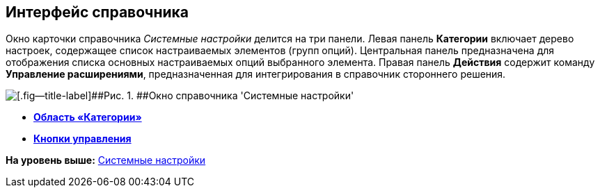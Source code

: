 [[ariaid-title1]]
== Интерфейс справочника

Окно карточки справочника [.dfn .term]_Системные настройки_ делится на три панели. Левая панель [.keyword]*Категории* включает дерево настроек, содержащее список настраиваемых элементов (групп опций). Центральная панель предназначена для отображения списка основных настраиваемых опций выбранного элемента. Правая панель [.keyword]*Действия* содержит команду *Управление расширениями*, предназначенная для интегрирования в справочник стороннего решения.

image::img/Main.png[[.fig--title-label]##Рис. 1. ##Окно справочника 'Системные настройки']

* *xref:../topics/DS_Interface_CategoryTree.adoc[Область «Категории»]* +
* *xref:../topics/DS_Interface_Buttons.adoc[Кнопки управления]* +

*На уровень выше:* xref:../topics/SystemSettings.adoc[Системные настройки]
